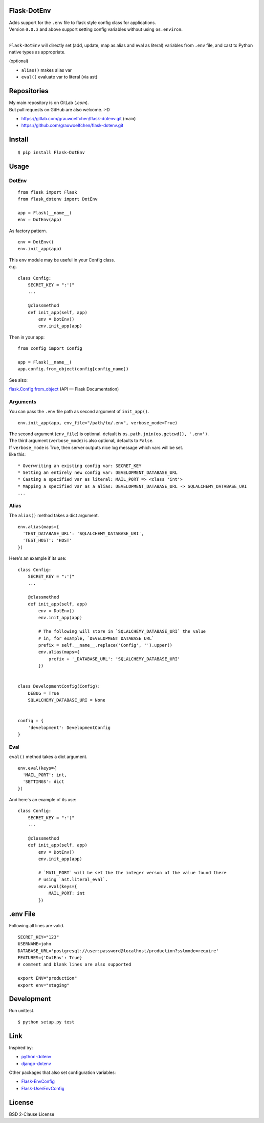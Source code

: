 Flask-DotEnv
------------

.. image:: https://travis-ci.org/grauwoelfchen/flask-dotenv.svg?branch=master
    :target: https://travis-ci.org/grauwoelfchen/flask-dotenv

.. image:: https://img.shields.io/pypi/v/Flask-Dotenv.svg
    :target: https://pypi.python.org/pypi/Flask-Dotenv/

| Adds support for the ``.env`` file to flask style config class for applications.
| Version ``0.0.3`` and above support setting config variables without using ``os.environ``.
|


``Flask-DotEnv`` will directly set (add, update, map as alias and eval as
literal) variables from ``.env`` file, and cast to Python native types
as appropriate.

(optional)

* ``alias()`` makes alias var
* ``eval()`` evaluate var to literal (via ast)


Repositories
------------

| My main repository is on GitLab (`.com`). 
| But pull requests on GitHub are also welcome. :-D

* https://gitlab.com/grauwoelfchen/flask-dotenv.git (main)
* https://github.com/grauwoelfchen/flask-dotenv.git



Install
-------

::

    $ pip install Flask-DotEnv



Usage
-----

**********
DotEnv
**********

::

    from flask import Flask
    from flask_dotenv import DotEnv

    app = Flask(__name__)
    env = DotEnv(app)

As factory pattern.

::

    env = DotEnv()
    env.init_app(app)

| This ``env`` module may be useful in your Config class.
| e.g.

::

    class Config:
        SECRET_KEY = ":'("
        ...

        @classmethod
        def init_app(self, app)
            env = DotEnv()
            env.init_app(app)

Then in your app:

::

    from config import Config

    app = Flask(__name__)
    app.config.from_object(config[config_name])

See also:

`flask.Config.from_object <http://flask.pocoo.org/docs/0.10/api/#flask.Config.from_object>`_ (API — Flask Documentation)

**********
Arguments
**********

You can pass the ``.env`` file path as second argument of ``init_app()``.

::

    env.init_app(app, env_file="/path/to/.env", verbose_mode=True)

| The second argument (``env_file``) is optional. default is ``os.path.join(os.getcwd(), '.env')``.
| The third argument (``verbose_mode``) is also optional, defaults to ``False``.

| If ``verbose_mode`` is True, then server outputs nice log message which vars will be set.
| like this:

::

    * Overwriting an existing config var: SECRET_KEY
    * Setting an entirely new config var: DEVELOPMENT_DATABASE_URL
    * Casting a specified var as literal: MAIL_PORT => <class 'int'>
    * Mapping a specified var as a alias: DEVELOPMENT_DATABASE_URL -> SQLALCHEMY_DATABASE_URI
    ...

**********
Alias
**********

The ``alias()`` method takes a dict argument.

::

    env.alias(maps={
      'TEST_DATABASE_URL': 'SQLALCHEMY_DATABASE_URI',
      'TEST_HOST': 'HOST'
    })

Here's an example if its use:

::

    class Config:
        SECRET_KEY = ":'("
        ...

        @classmethod
        def init_app(self, app)
            env = DotEnv()
            env.init_app(app)

            # The following will store in `SQLALCHEMY_DATABASE_URI` the value
            # in, for example, `DEVELOPMENT_DATABASE_URL`
            prefix = self.__name__.replace('Config', '').upper()
            env.alias(maps={
                prefix + '_DATABASE_URL': 'SQLALCHEMY_DATABASE_URI'
            })


    class DevelopmentConfig(Config):
        DEBUG = True
        SQLALCHEMY_DATABASE_URI = None


    config = {
        'development': DevelopmentConfig
    }


**********
Eval
**********

``eval()`` method takes a dict argument.

::

    env.eval(keys={
      'MAIL_PORT': int,
      'SETTINGS': dict
    })

And here's an example of its use:

::

    class Config:
        SECRET_KEY = ":'("
        ...

        @classmethod
        def init_app(self, app)
            env = DotEnv()
            env.init_app(app)

            # `MAIL_PORT` will be set the the integer verson of the value found there
            # using `ast.literal_eval`.
            env.eval(keys={
                MAIL_PORT: int
            })



.env File
-----------

Following all lines are valid.

::

    SECRET_KEY="123"
    USERNAME=john
    DATABASE_URL='postgresql://user:password@localhost/production?sslmode=require'
    FEATURES={'DotEnv': True}
    # comment and blank lines are also supported

    export ENV="production"
    export env="staging"



Development
-----------

Run unittest.

::

    $ python setup.py test



Link
----

Inspired by:

* `python-dotenv`_
* `django-dotenv`_

Other packages that also set configuration variables:

* `Flask-EnvConfig`_
* `Flask-UserEnvConfig`_


License
-------

BSD 2-Clause License


.. _python-dotenv: https://github.com/theskumar/python-dotenv
.. _django-dotenv: https://github.com/jpadilla/django-dotenv
.. _Flask-EnvConfig: https://bitbucket.org/romabysen/flask-envconfig
.. _Flask-UserEnvConfig: https://github.com/caustin/flask-userenvconfig

